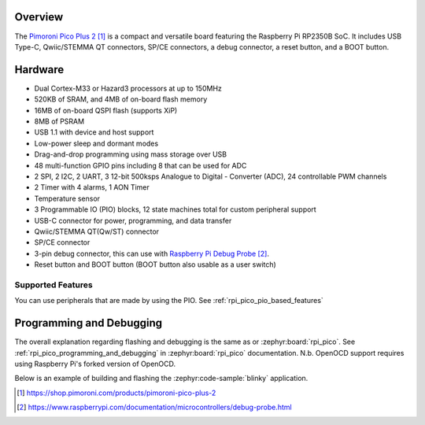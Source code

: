 .. zephyr:board:: pico_plus2

Overview
********

The `Pimoroni Pico Plus 2`_ is a compact and versatile board featuring the Raspberry Pi RP2350B SoC.
It includes USB Type-C, Qwiic/STEMMA QT connectors, SP/CE connectors, a debug connector,
a reset button, and a BOOT button.

Hardware
********

- Dual Cortex-M33 or Hazard3 processors at up to 150MHz
- 520KB of SRAM, and 4MB of on-board flash memory
- 16MB of on-board QSPI flash (supports XiP)
- 8MB of PSRAM
- USB 1.1 with device and host support
- Low-power sleep and dormant modes
- Drag-and-drop programming using mass storage over USB
- 48 multi-function GPIO pins including 8 that can be used for ADC
- 2 SPI, 2 I2C, 2 UART, 3 12-bit 500ksps Analogue to Digital - Converter (ADC), 24 controllable PWM channels
- 2 Timer with 4 alarms, 1 AON Timer
- Temperature sensor
- 3 Programmable IO (PIO) blocks, 12 state machines total for custom peripheral support
- USB-C connector for power, programming, and data transfer
- Qwiic/STEMMA QT(Qw/ST) connector
- SP/CE connector
- 3-pin debug connector, this can use with `Raspberry Pi Debug Probe`_.
- Reset button and BOOT button (BOOT button also usable as a user switch)

Supported Features
==================

.. zephyr:board-supported-hw::

You can use peripherals that are made by using the PIO.
See :ref:`rpi_pico_pio_based_features`


Programming and Debugging
*************************

.. zephyr:board-supported-runners::

The overall explanation regarding flashing and debugging is the same as or :zephyr:board:`rpi_pico`.
See :ref:`rpi_pico_programming_and_debugging` in :zephyr:board:`rpi_pico` documentation. N.b. OpenOCD support requires using Raspberry Pi's forked version of OpenOCD.

Below is an example of building and flashing the :zephyr:code-sample:`blinky` application.

.. zephyr-app-commands::
   :zephyr-app: samples/basic/blinky
   :board: pico_plus2/rp2350b/m33
   :goals: build flash
   :flash-args: --openocd /usr/local/bin/openocd

.. target-notes::

.. _Pimoroni Pico Plus 2:
  https://shop.pimoroni.com/products/pimoroni-pico-plus-2

.. _Raspberry Pi Debug Probe:
   https://www.raspberrypi.com/documentation/microcontrollers/debug-probe.html
